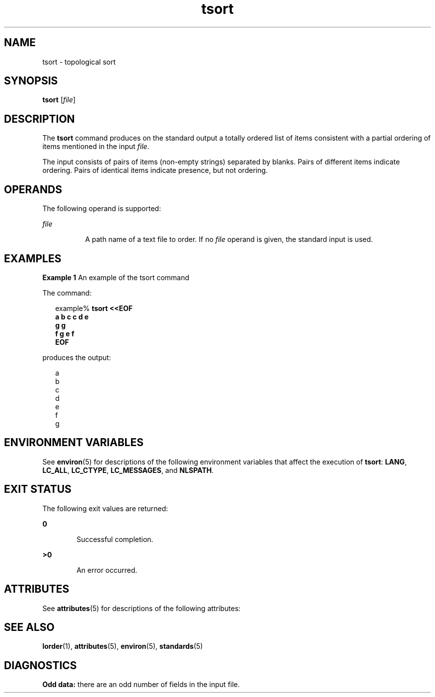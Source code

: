 '\" te
.\" Copyright 1989 AT&T
.\" Copyright (c) 1992, X/Open Company Limited  All Rights Reserved
.\" Portions Copyright (c) 1995, Sun Microsystems, Inc.  All Rights Reserved
.\" Copyright (c) 2012-2013, J. Schilling
.\" Copyright (c) 2013, Andreas Roehler
.\"
.\" Sun Microsystems, Inc. gratefully acknowledges The Open Group for
.\" permission to reproduce portions of its copyrighted documentation.
.\" Original documentation from The Open Group can be obtained online
.\" at http://www.opengroup.org/bookstore/.
.\"
.\" The Institute of Electrical and Electronics Engineers and The Open Group,
.\" have given us permission to reprint portions of their documentation.
.\"
.\" In the following statement, the phrase "this text" refers to portions
.\" of the system documentation.
.\"
.\" Portions of this text are reprinted and reproduced in electronic form in
.\" the Sun OS Reference Manual, from IEEE Std 1003.1, 2004 Edition, Standard
.\" for Information Technology -- Portable Operating System Interface (POSIX),
.\" The Open Group Base Specifications Issue 6, Copyright (C) 2001-2004 by the
.\" Institute of Electrical and Electronics Engineers, Inc and The Open Group.
.\" In the event of any discrepancy between these versions and the original
.\" IEEE and The Open Group Standard, the original IEEE and The Open Group
.\" Standard is the referee document.
.\"
.\" The original Standard can be obtained online at
.\" http://www.opengroup.org/unix/online.html.
.\"
.\" This notice shall appear on any product containing this material.
.\"
.\" CDDL HEADER START
.\"
.\" The contents of this file are subject to the terms of the
.\" Common Development and Distribution License ("CDDL"), version 1.0.
.\" You may only use this file in accordance with the terms of version
.\" 1.0 of the CDDL.
.\"
.\" A full copy of the text of the CDDL should have accompanied this
.\" source.  A copy of the CDDL is also available via the Internet at
.\" http://www.opensource.org/licenses/cddl1.txt
.\"
.\" When distributing Covered Code, include this CDDL HEADER in each
.\" file and include the License file at usr/src/OPENSOLARIS.LICENSE.
.\" If applicable, add the following below this CDDL HEADER, with the
.\" fields enclosed by brackets "[]" replaced with your own identifying
.\" information: Portions Copyright [yyyy] [name of copyright owner]
.\"
.\" CDDL HEADER END
.TH tsort 1 "28 Jun 2007" "SunOS 5.11" "User Commands"
.SH NAME
tsort \- topological sort
.SH SYNOPSIS
.LP
.nf
\fBtsort\fR [\fIfile\fR]
.fi

.SH DESCRIPTION
.sp
.LP
The
.B tsort
command produces on the standard output a totally ordered
list of items consistent with a partial ordering of items mentioned in the
input
.IR file .
.sp
.LP
The input consists of pairs of items (non-empty strings) separated by
blanks. Pairs of different items indicate ordering. Pairs of identical items
indicate presence, but not ordering.
.SH OPERANDS
.sp
.LP
The following operand is supported:
.sp
.ne 2
.mk
.na
.I file
.ad
.RS 8n
.rt
A path name of a text file to order. If no
.I file
operand is given, the
standard input is used.
.RE

.SH EXAMPLES
.LP
.B Example 1
An example of the tsort command
.sp
.LP
The command:

.sp
.in +2
.nf
example% \fBtsort <<EOF
a b c c d e
g g
f g e f
EOF\fR
.fi
.in -2
.sp

.sp
.LP
produces the output:

.sp
.in +2
.nf
a
b
c
d
e
f
g
.fi
.in -2
.sp

.SH ENVIRONMENT VARIABLES
.sp
.LP
See
.BR environ (5)
for descriptions of the following environment
variables that affect the execution of
.BR tsort :
.BR LANG ,
.BR LC_ALL ,
.BR LC_CTYPE ,
.BR LC_MESSAGES ,
and
.BR NLSPATH .
.SH EXIT STATUS
.sp
.LP
The following exit values are returned:
.sp
.ne 2
.mk
.na
.B 0
.ad
.RS 6n
.rt
Successful completion.
.RE

.sp
.ne 2
.mk
.na
.B >0
.ad
.RS 6n
.rt
An error occurred.
.RE

.SH ATTRIBUTES
.sp
.LP
See
.BR attributes (5)
for descriptions of the following attributes:
.sp

.sp
.TS
tab() box;
cw(2.75i) |cw(2.75i)
lw(2.75i) |lw(2.75i)
.
ATTRIBUTE TYPEATTRIBUTE VALUE
_
AvailabilitySUNWbtool
_
Interface StabilityStandard
.TE

.SH SEE ALSO
.sp
.LP
.BR lorder (1),
.BR attributes (5),
.BR environ (5),
.BR standards (5)
.SH DIAGNOSTICS
.sp
.LP
.B Odd data:
there are an odd number of fields in the input file.
